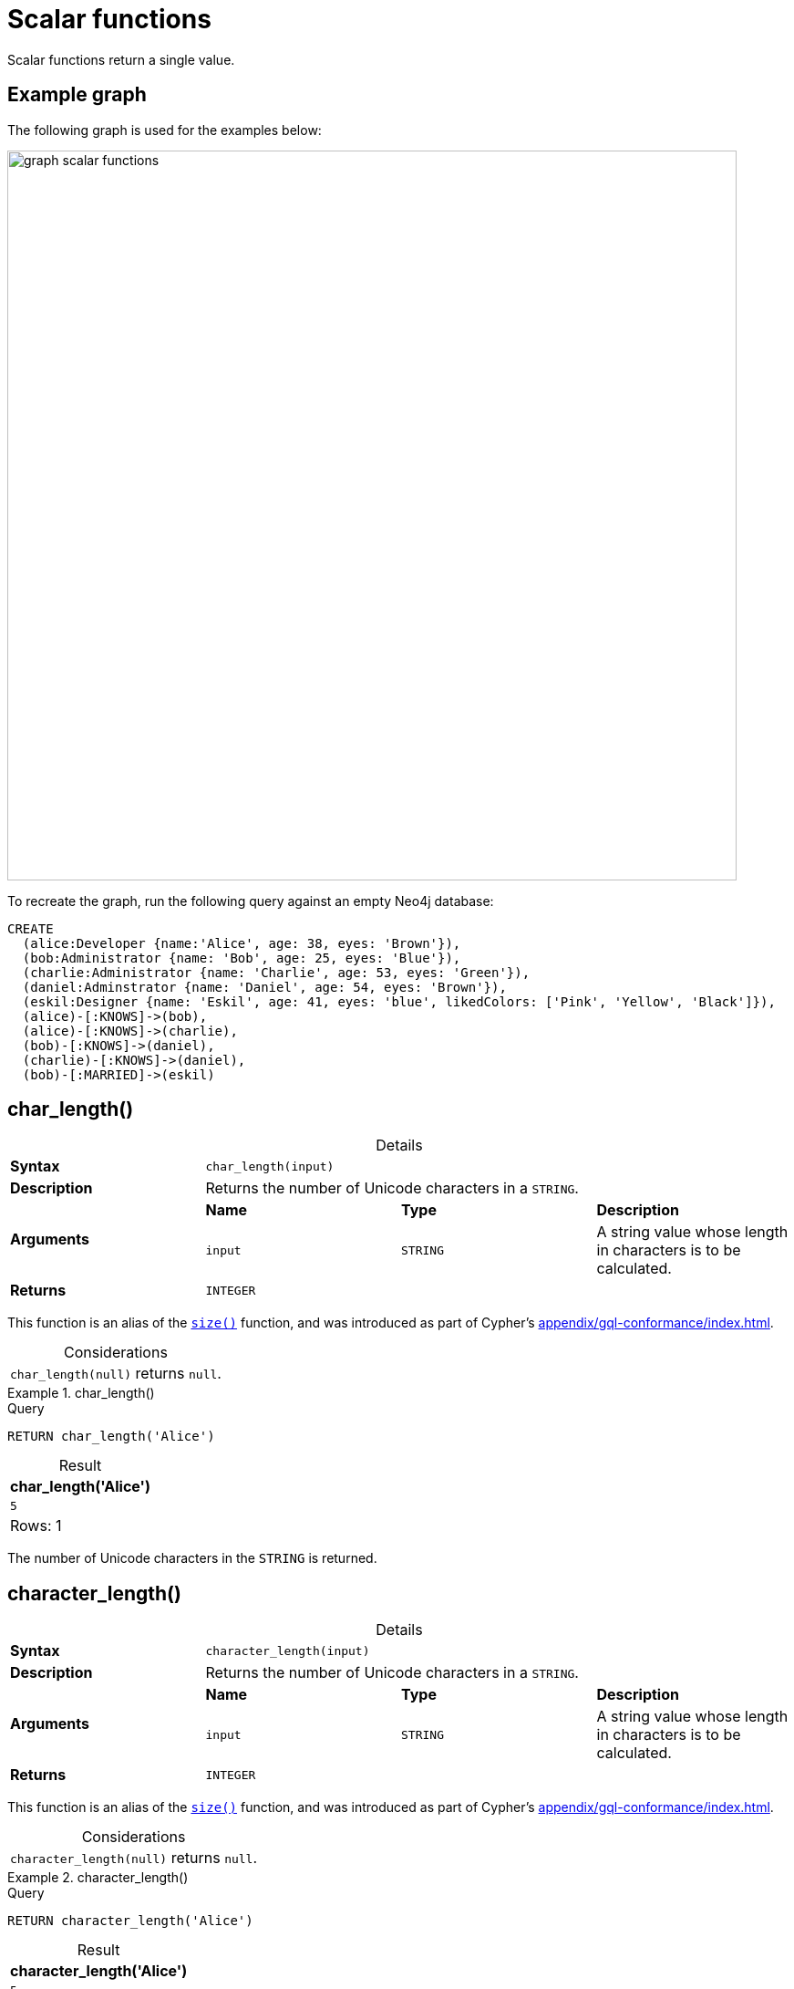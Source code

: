 :description: Scalar functions return a single value.
:table-caption!:

[[query-functions-scalar]]
= Scalar functions

Scalar functions return a single value.

== Example graph

The following graph is used for the examples below:

image::graph_scalar_functions.svg[role="middle", width="800"]

To recreate the graph, run the following query against an empty Neo4j database:

[source, cypher, role=test-setup]
----
CREATE
  (alice:Developer {name:'Alice', age: 38, eyes: 'Brown'}),
  (bob:Administrator {name: 'Bob', age: 25, eyes: 'Blue'}),
  (charlie:Administrator {name: 'Charlie', age: 53, eyes: 'Green'}),
  (daniel:Adminstrator {name: 'Daniel', age: 54, eyes: 'Brown'}),
  (eskil:Designer {name: 'Eskil', age: 41, eyes: 'blue', likedColors: ['Pink', 'Yellow', 'Black']}),
  (alice)-[:KNOWS]->(bob),
  (alice)-[:KNOWS]->(charlie),
  (bob)-[:KNOWS]->(daniel),
  (charlie)-[:KNOWS]->(daniel),
  (bob)-[:MARRIED]->(eskil)
----

[role=label--new-5.13]
[[functions-char_length]]
== char_length()

.Details
|===
| *Syntax* 3+| `char_length(input)`
| *Description* 3+| Returns the number of Unicode characters in a `STRING`.
.2+| *Arguments* | *Name* | *Type* | *Description*
| `input` | `STRING` | A string value whose length in characters is to be calculated.
| *Returns* 3+| `INTEGER`
|===

This function is an alias of the xref::functions/scalar.adoc#functions-size[`size()`] function, and was introduced as part of Cypher's xref:appendix/gql-conformance/index.adoc[].

.Considerations
|===

| `char_length(null)` returns `null`.

|===


.+char_length()+
======

.Query
[source, cypher, indent=0]
----
RETURN char_length('Alice')
----

.Result
[role="queryresult",options="header,footer",cols="1*<m"]
|===

| char_length('Alice')
| 5
1+d|Rows: 1

|===

The number of Unicode characters in the `STRING` is returned.

======

[role=label--new-5.13]
[[functions-character_length]]
== character_length()

.Details
|===
| *Syntax* 3+| `character_length(input)`
| *Description* 3+| Returns the number of Unicode characters in a `STRING`.
.2+| *Arguments* | *Name* | *Type* | *Description*
| `input` | `STRING` | A string value whose length in characters is to be calculated.
| *Returns* 3+| `INTEGER`
|===

This function is an alias of the xref::functions/scalar.adoc#functions-size[`size()`] function, and was introduced as part of Cypher's xref:appendix/gql-conformance/index.adoc[].

.Considerations
|===

| `character_length(null)` returns `null`.

|===


.+character_length()+
======

.Query
[source, cypher, indent=0]
----
RETURN character_length('Alice')
----

.Result
[role="queryresult",options="header,footer",cols="1*<m"]
|===

| character_length('Alice')
| 5
1+d|Rows: 1

|===

The number of Unicode characters in the `STRING` is returned.

======

[[functions-coalesce]]
== coalesce()

.Details
|===
| *Syntax* 3+| `coalesce(input)`
| *Description* 3+| Returns the first non-null value in a list of expressions.
.2+| *Arguments* | *Name* | *Type* | *Description*
| `input` | `ANY` | If this is the first non-`NULL` value, it will be returned.
| *Returns* 3+| `ANY`
|===

.Considerations
|===

| `null` will be returned if all the arguments are `null`.

|===


.+coalesce()+
======

.Query
[source, cypher, indent=0]
----
MATCH (a)
WHERE a.name = 'Alice'
RETURN coalesce(a.hairColor, a.eyes)
----

.Result
[role="queryresult",options="header,footer",cols="1*<m"]
|===

| coalesce(a.hairColor, a.eyes)
| "Brown"
1+d|Rows: 1

|===

======


[[functions-elementid]]
== elementId()

.Details
|===
| *Syntax* 3+| `elementId(input)`
| *Description* 3+| Returns the element id of a `NODE` or `RELATIONSHIP`.
.2+| *Arguments* | *Name* | *Type* | *Description*
| `input` | `NODE \| RELATIONSHIP` | An element id of a node or a relationship.
| *Returns* 3+| `STRING`
|===

There are important considerations to bear in mind when using `elementId()`:

. Every node and relationship is guaranteed an element ID.
This ID is unique among both nodes and relationships across all databases in the same DBMS within the scope of a single transaction.
However, no guarantees are given regarding the order of the returned ID values or the length of the ID `STRING` values.
Outside of the scope of a single transaction, no guarantees are given about the mapping between ID values and elements.

. Neo4j reuses its internal IDs when nodes and relationships are deleted.
This means that applications using, and relying on internal Neo4j IDs, are brittle or at risk of making mistakes.
It is therefore recommended to rather use application-generated IDs.


.Considerations
|===

| `elementId(null)` returns `null`.
| `elementId` on values other than a `NODE`, `RELATIONSHIP`, or `null` will fail the query.

|===


.+elementId() for nodes+
======

.Query
[source, cypher]
----
MATCH (n:Developer)
RETURN elementId(n)
----

The identifier for each `Developer` node is returned.

.Result
[role="queryresult",options="header,footer",cols="1*<m"]
|===
| elementId(n)
| "4:d8d172ec-96d8-4364-8f5d-9353d776aeb3:0"
1+d|Rows: 1
|===

======

.+elementId() for relationships+
======

.Query
[source, cypher]
----
MATCH (:Developer)-[r]-()
RETURN elementId(r)
----

The identifier for each relationship connected to a `Developer` node is returned.

.Result
[role="queryresult",options="header,footer",cols="1*<m"]
|===
| +elementId(r)+
| "5:d8d172ec-96d8-4364-8f5d-9353d776aeb3:0"
| "5:d8d172ec-96d8-4364-8f5d-9353d776aeb3:1"
1+d|Rows: 2
|===

======

[[functions-endnode]]
== endNode()

.Details
|===
| *Syntax* 3+| `endNode(input)`
| *Description* 3+| Returns the end `NODE` of a `RELATIONSHIP`.
.2+| *Arguments* | *Name* | *Type* | *Description*
| `input` | `RELATIONSHIP` | A relationship.
| *Returns* 3+| `NODE`
|===

.Considerations
|===

| `endNode(null)` returns `null`.

|===


.+endNode()+
======

.Query
[source, cypher, indent=0]
----
MATCH (x:Developer)-[r]-()
RETURN endNode(r)
----

.Result
[role="queryresult",options="header,footer",cols="1*<m"]
|===
| endNode(r)
| {name: "Bob", age: 25, eyes: "Blue"}
| {name: "Charlie", age: 53, eyes: "Green"}
1+d|Rows: 2
|===

======


[[functions-head]]
== head()

.Details
|===
| *Syntax* 3+| `head(list)`
| *Description* 3+| Returns the first element in a `LIST<ANY>`.
.2+| *Arguments* | *Name* | *Type* | *Description*
| `list` | `LIST<ANY>` | A list from which the first element will be returned.
| *Returns* 3+| `ANY`
|===

.Considerations
|===

| `head(null)` returns `null`.
| `head([])` returns `null`.
| If the first element in `list` is `null`, `head(list)` will return `null`.

|===


.+head()+
======

.Query
[source, cypher, indent=0]
----
MATCH (a)
WHERE a.name = 'Eskil'
RETURN a.likedColors, head(a.likedColors)
----

The first element in the list is returned.

.Result
[role="queryresult",options="header,footer",cols="2*<m"]
|===

| a.likedColors+ | +head(a.likedColors)
| ["Pink", "Yellow", "Black"] | "Pink"
2+d|Rows: 1

|===

======

[role=label--deprecated]
[[functions-id]]
== id()

[NOTE]
It is recommended to use xref:functions/scalar.adoc#functions-elementid[`elementId()`] instead.

.Details
|===
| *Syntax* 3+| `id(input)`
| *Description* 3+| Returns the id of a `NODE` or `RELATIONSHIP`.
.2+| *Arguments* | *Name* | *Type* | *Description*
| `input` | `NODE \| RELATIONSHIP` | A node or a relationship.
| *Returns* 3+| `INTEGER`
|===

.Considerations
|===

| `id(null)` returns `null`.

|===

The function `id()` returns a node or a relationship identifier, unique by an object type and a database.
Therefore, `id()` can return the same value for both nodes and relationships in the same database.

Neo4j implements the id so that every node and relationship in a database has an identifier.
The identifier for a node or relationship is guaranteed to be unique among other nodes' and relationships' identifiers in the same database, within the scope of a single transaction.

[NOTE]
====
On a link:{neo4j-docs-base-uri}/operations-manual/{page-version}/database-administration/composite-databases/concepts/[composite database], the `id()` function should be used with caution.
It is recommended to use xref:functions/scalar.adoc#functions-elementid[`elementId()`] instead. 

When called in database-specific subqueries, the resulting id value for a node or relationship is local to that database.
The local id for nodes or relationships from different databases may be the same.

When called from the root context of a query, the resulting value is an extended id for the node or relationship.
The extended id is likely different from the local id for the same node or relationship.
====


.+id()+
======

.Query
[source, cypher, indent=0]
----
MATCH (a)
RETURN id(a)
----

The node identifier for each of the nodes is returned.

.Result
[role="queryresult",options="header,footer",cols="1*<m"]
|===

| id(a)
| 0
| 1
| 2
| 3
| 4
1+d|Rows: 5

|===

======


[[functions-last]]
== last()

.Details
|===
| *Syntax* 3+| `last(list)`
| *Description* 3+| Returns the last element in a `LIST<ANY>`.
.2+| *Arguments* | *Name* | *Type* | *Description*
| `list` | `LIST<ANY>` | A list from which the last element will be returned.
| *Returns* 3+| `ANY`
|===

*Considerations:*

|===

| `last(null)` returns `null`.
| `last([])` returns `null`.
| If the last element in `list` is `null`, `last(list)` will return `null`.

|===


.+last()+
======

.Query
[source, cypher, indent=0]
----
MATCH (a)
WHERE a.name = 'Eskil'
RETURN a.likedColors, last(a.likedColors)
----

The last element in the list is returned.

.Result
[role="queryresult",options="header,footer",cols="2*<m"]
|===

| a.liked_colors | last(a.liked_colors)
| ["Pink", "Yellow", "Black"] | "Black"
2+d|Rows: 1

|===

======


[[functions-length]]
== length()

.Details
|===
| *Syntax* 3+| `length(input)`
| *Description* 3+| Returns the length of a `PATH`.
.2+| *Arguments* | *Name* | *Type* | *Description*
| `input` | `PATH` | A path whose relationships will be counted.
| *Returns* 3+| `INTEGER`
|===

.Considerations
|===

| `length(null)` returns `null`.

|===

[NOTE]
To calculate the length of a `LIST` of the number of Unicode characters in a `STRING`, see xref:functions/scalar.adoc#functions-size[`size()`]

.+length()+
======

.Query
[source, cypher, indent=0]
----
MATCH p = (a)-->(b)-->(c)
WHERE a.name = 'Alice'
RETURN length(p)
----

The length of the path `p` is returned.

.Result
[role="queryresult",options="header,footer",cols="1*<m"]
|===

| length(p)
| 2
| 2
| 2
1+d|Rows: 3

|===

======


[[functions-nullIf]]
== nullIf()

.Details
|===
| *Syntax* 3+| `nullIf(v1, v2)`
| *Description* 3+| Returns null if the two given parameters are equivalent, otherwise returns the value of the first parameter.
.3+| *Arguments* | *Name* | *Type* | *Description*
| `v1` | `ANY` | A first value to be returned if the second value is not equivalent.
| `v2` | `ANY` | A second value against which the first value is compared.
| *Returns* 3+| `ANY`
|===

This function is the opposite of the xref:functions/scalar.adoc#functions-coalesce[coalesce()] function, which returns a default value if the given value is null.


.+nullIf()+
======

.Query
[source, cypher, indent=0]
----
RETURN nullIf(4, 4)
----

The null value is returned as the two parameters are equivalent.

.Result
[role="queryresult",options="header,footer",cols="1*<m"]
|===

| nullIf(4, 4)
| null
1+d|Rows: 1

|===

======

.+nullIf()+
======

.Query
[source, cypher, indent=0]
----
RETURN nullIf("abc", "def")
----

The first parameter, "abc", is returned, as the two parameters are not equivalent.

.Result
[role="queryresult",options="header,footer",cols="1*<m"]
|===

| nullIf("abc", "def")
| "abc"
1+d|Rows: 1

|===

======

.+nullIf()+
======

The `nullIf()` function can be used in conjunction with the `coalesce()` function for transforming one data value into another value:

.Query
[source, cypher, indent=0]
----
MATCH (a)
RETURN a.name AS name, coalesce(nullIf(a.eyes, "Brown"), "Hazel") AS eyeColor
----


.Result
[role="queryresult",options="header,footer",cols="2*<m"]
|===

| name      | eyeColor
| "Alice"   | "Hazel"
| "Bob"     | "Blue"
| "Charlie" | "Green"
| "Daniel"  | "Hazel"
| "Eskil"   | "Blue"
2+d|Rows: 5

|===

======


[[functions-properties]]
== properties()

.Details
|===
| *Syntax* 3+| `properties(input)`
| *Description* 3+| Returns a `MAP` containing all the properties of a `NODE`, `RELATIONSHIP` or `MAP`.
.2+| *Arguments* | *Name* | *Type* | *Description*
| `input` | `NODE \| RELATIONSHIP \| MAP` | An entity to return the properties from.
| *Returns* 3+| `MAP`
|===

.Considerations
|===

| `properties(null)` returns `null`.
| If `input` is already a `MAP`, it is returned unchanged.

|===


.+properties()+
======

.Query
[source, cypher, indent=0]
----
CREATE (p:Person {name: 'Stefan', city: 'Berlin'})
RETURN properties(p)
----

.Result
[role="queryresult",options="header,footer",cols="1*<m"]
|===

| properties(p)
| {"city": "Berlin", "name": "Stefan"}
1+d|Rows: 1
|===

======


[[functions-randomuuid]]
== randomUUID()

.Details
|===
| *Syntax* 3+| `randomUUID()`
| *Description* 3+| Generates a random UUID.
| *Returns* 3+| `STRING`
|===

A Universally Unique Identified (UUID), also known as a Globally Unique Identifier (GUID), is a 128-bit value with strong guarantees of uniqueness.

.+randomUUID()+
======

.Query
[source, cypher, indent=0]
----
RETURN randomUUID() AS uuid
----

.Result
[role="queryresult",options="header,footer",cols="1*<m"]
|===
| uuid
| "9f4c297d-309a-4743-a196-4525b96135c1"
1+d|Rows: 1
|===

A randomly-generated UUID is returned.

======


[[functions-size]]
== size()

.Details
|===
| *Syntax* 3+| `size(input)`
| *Description* 3+| Returns the number of items in a `LIST<ANY>` or the number of Unicode characters in a `STRING`.
.2+| *Arguments* | *Name* | *Type* | *Description*
| `input` | `STRING \| LIST<ANY>` | A value whose length is to be calculated.
| *Returns* 3+| `INTEGER`
|===

[NOTE]
To calculate the length of a `PATH`, see xref:functions/scalar.adoc#functions-length[`length()`].

.Considerations
|===

| `size(null)` returns `null`.

|===

.+size()+ applied to lists
======

.Query
[source, cypher, indent=0]
----
RETURN size(['Alice', 'Bob'])
----

.Result
[role="queryresult",options="header,footer",cols="1*<m"]
|===

| size(['Alice', 'Bob'])
| 2
1+d|Rows: 1

|===

The number of elements in the list is returned.

======


.+size()+ applied to pattern comprehensions
======

.Query
[source, cypher, indent=0]
----
MATCH (a)
WHERE a.name = 'Alice'
RETURN size([p=(a)-->()-->() | p]) AS fof
----

.Result
[role="queryresult",options="header,footer",cols="1*<m"]
|===

| fof
| 3
1+d|Rows: 1

|===

The number of paths matching the pattern expression is returned. (The size of the list of paths).

======


.+size()+ applied to strings
======

.Query
[source, cypher, indent=0]
----
MATCH (a)
WHERE size(a.name) > 6
RETURN size(a.name)
----

.Result
[role="queryresult",options="header,footer",cols="1*<m"]
|===

| size(a.name)
| 7
1+d|Rows: 1

|===

The number of characters in the `STRING` `'Charlie'` is returned.

======


[[functions-startnode]]
== startNode()

.Details
|===
| *Syntax* 3+| `startNode(input)`
| *Description* 3+| Returns the start `NODE` of a `RELATIONSHIP`.
.2+| *Arguments* | *Name* | *Type* | *Description*
| `input` | `RELATIONSHIP` | A relationship.
| *Returns* 3+| `NODE`
|===

.Considerations
|===

| `startNode(null)` returns `null`.

|===


.+startNode()+
======

.Query
[source, cypher, indent=0]
----
MATCH (x:Developer)-[r]-()
RETURN startNode(r)
----

.Result
[role="queryresult",options="header,footer",cols="1*<m"]
|===

| +startNode(r)+
| {name: "Alice", age: 38, eyes: "Brown"}
| {name: "Alice", age: 38, eyes: "Brown"}
1+d|Rows: 2

|===

======


[[functions-timestamp]]
== timestamp()

.Details
|===
| *Syntax* 3+| `timestamp()`
| *Description* 3+| Returns the difference, measured in milliseconds, between the current time and midnight, January 1, 1970 UTC
| *Returns* 3+| `INTEGER`
|===

[NOTE]
====
It is the equivalent of `datetime().epochMillis`.
====

.Considerations
|===

|`timestamp()` will return the same value during one entire query, even for long-running queries.

|===


.+timestamp()+
======

.Query
[source, cypher, indent=0]
----
RETURN timestamp()
----

The time in milliseconds is returned.

.Result
[role="queryresult",options="header,footer",cols="1*<m"]
|===

| timestamp()
| 1655201331965
1+d|Rows: 1

|===

======


[[functions-toboolean]]
== toBoolean()

.Details
|===
| *Syntax* 3+| `toBoolean(input)`
| *Description* 3+| Converts a `BOOLEAN`, `STRING` or `INTEGER` value to a `BOOLEAN` value. For `INTEGER` values, 0 is defined to be false and any other `INTEGER` is defined to be true.
.2+| *Arguments* | *Name* | *Type* | *Description*
| `input` | `BOOLEAN \| STRING \| INTEGER` | A value to be converted into a boolean.
| *Returns* 3+| `BOOLEAN`
|===

.Considerations
|===

| `toBoolean(null)` returns `null`.
| If `input` is a `BOOLEAN` value, it will be returned unchanged.
| If the parsing fails, `null` will be returned.
| If `input` is the `INTEGER` value `0`, `false` will be returned. For any other `INTEGER` value `true` will be returned.
| This function will return an error if provided with an expression that is not a `STRING`, `INTEGER` or `BOOLEAN` value.

|===

.+toBoolean()+
======

.Query
[source, cypher, indent=0]
----
RETURN toBoolean('true'), toBoolean('not a boolean'), toBoolean(0)
----

.Result
[role="queryresult",options="header,footer",cols="3*<m"]
|===

| toBoolean('true') | toBoolean('not a boolean') | toBoolean(0)
| true | <null> | false
3+d|Rows: 1

|===

======


[[functions-tobooleanornull]]
== toBooleanOrNull()

.Details
|===
| *Syntax* 3+| `toBooleanOrNull(input)`
| *Description* 3+| Converts a value to a `BOOLEAN` value, or null if the value cannot be converted.
.2+| *Arguments* | *Name* | *Type* | *Description*
| `input` | `ANY` | A value to be converted into a boolean or null.
| *Returns* 3+| `BOOLEAN`
|===

.Considerations
|===

| `toBooleanOrNull(null)` returns `null`.
| If `input` is a `BOOLEAN` value, it will be returned unchanged.
| If the parsing fails, `null` will be returned.
| If `input` is the `INTEGER` value `0`, `false` will be returned. For any other `INTEGER` value `true` will be returned.
| If the `input` is not a `STRING`, `INTEGER` or `BOOLEAN` value, `null` will be returned.

|===

.+toBooleanOrNull()+
======

.Query
[source, cypher, indent=0]
----
RETURN toBooleanOrNull('true'), toBooleanOrNull('not a boolean'), toBooleanOrNull(0), toBooleanOrNull(1.5)
----

.Result
[role="queryresult",options="header,footer",cols="4*<m"]
|===
| toBooleanOrNull('true') | toBooleanOrNull('not a boolean') | toBooleanOrNull(0) | toBooleanOrNull(1.5)
| true | <null> | false | <null>
4+d|Rows: 1
|===

======


[[functions-tofloat]]
== toFloat()

.Details
|===
| *Syntax* 3+| `toFloat(input)`
| *Description* 3+| Converts a `STRING`, `INTEGER` or `FLOAT` value to a `FLOAT` value.
.2+| *Arguments* | *Name* | *Type* | *Description*
| `input` | `STRING \| INTEGER \| FLOAT` | A value to be converted into a float.
| *Returns* 3+| `FLOAT`
|===

.Considerations
|===

| `toFloat(null)` returns `null`.
| If `input` is a `FLOAT`, it will be returned unchanged.
| If the parsing fails, `null` will be returned.
| This function will return an error if provided with an expression that is not an `INTEGER`, `FLOAT` or a `STRING` value.

|===


.+toFloat()+
======

.Query
[source, cypher, indent=0]
----
RETURN toFloat('11.5'), toFloat('not a number')
----

.Result
[role="queryresult",options="header,footer",cols="2*<m"]
|===
| toFloat('11.5') | toFloat('not a number')
| 11.5 | <null>
2+d|Rows: 1

|===

======

[[functions-tofloatornull]]
== toFloatOrNull()

.Details
|===
| *Syntax* 3+| `toFloatOrNull(input)`
| *Description* 3+| Converts a value to a `FLOAT` value, or null if the value cannot be converted.
.2+| *Arguments* | *Name* | *Type* | *Description*
| `input` | `ANY` | A value to be converted into a float or null.
| *Returns* 3+| `FLOAT`
|===

.Considerations
|===

|`toFloatOrNull(null)` returns `null`.
|If `input` is a `FLOAT`, it will be returned unchanged.
|If the parsing fails, `null` will be returned.
|If the `input` is not an `INTEGER`, `FLOAT` or a `STRING` value, `null` will be returned.

|===

.+toFloatOrNull()+
======

.Query
[source, cypher, indent=0]
----
RETURN toFloatOrNull('11.5'), toFloatOrNull('not a number'), toFloatOrNull(true)
----

.Result
[role="queryresult",options="header,footer",cols="3*<m"]
|===

| toFloatOrNull('11.5') | toFloatOrNull('not a number') | toFloatOrNull(true)
| 11.5 | <null> | <null>
3+d|Rows: 1

|===

======


[[functions-tointeger]]
== toInteger()

.Details
|===
| *Syntax* 3+| `toInteger(input)`
| *Description* 3+| Converts a `BOOLEAN`, `STRING`, `INTEGER` or `FLOAT` value to an `INTEGER` value. For `BOOLEAN` values, true is defined to be 1 and false is defined to be 0.
.2+| *Arguments* | *Name* | *Type* | *Description*
| `input` | `BOOLEAN \| STRING \| INTEGER \| FLOAT` | A value to be converted into an integer.
| *Returns* 3+| `INTEGER`
|===

.Considerations
|===

| `toInteger(null)` returns `null`.
| If `input` is an `INTEGER` value, it will be returned unchanged.
| If the parsing fails, `null` will be returned.
| If `input` is the boolean value `false`, `0` will be returned.
| If `input` is the boolean value `true`, `1` will be returned.
| This function will return an error if provided with an expression that is not a `BOOLEAN`, `FLOAT`, `INTEGER` or a `STRING` value.

|===


.+toInteger()+
======

.Query
[source, cypher, indent=0]
----
RETURN toInteger('42'), toInteger('not a number'), toInteger(true)
----

.Result
[role="queryresult",options="header,footer",cols="3*<m"]
|===

| toInteger('42') | toInteger('not a number') | toInteger(true)
| 42 | <null> | 1
3+d|Rows: 1

|===

======


[[functions-tointegerornull]]
== toIntegerOrNull()

.Details
|===
| *Syntax* 3+| `toIntegerOrNull(input)`
| *Description* 3+| Converts a value to an `INTEGER` value, or null if the value cannot be converted.
.2+| *Arguments* | *Name* | *Type* | *Description*
| `input` | `ANY` | A value to be converted into an integer or null.
| *Returns* 3+| `INTEGER`
|===

.Considerations
|===

| `toIntegerOrNull(null)` returns `null`.
| If `input` is an `INTEGER` value, it will be returned unchanged.
| If the parsing fails, `null` will be returned.
| If `input` is the `BOOLEAN` value `false`, `0` will be returned.
| If `input` is the `BOOLEAN` value `true`, `1` will be returned.
| If the `input` is not a `BOOLEAN`, `FLOAT`, `INTEGER` or a `STRING` value, `null` will be returned.

|===


.+toIntegerOrNull()+
======

.Query
[source, cypher, indent=0]
----
RETURN toIntegerOrNull('42'), toIntegerOrNull('not a number'), toIntegerOrNull(true), toIntegerOrNull(['A', 'B', 'C'])
----

.Result
[role="queryresult",options="header,footer",cols="4*<m"]
|===

| toIntegerOrNull('42') | toIntegerOrNull('not a number') | toIntegerOrNull(true) | toIntegerOrNull(['A', 'B', 'C'])
| 42 | <null> | 1 | <null>
4+d|Rows: 1

|===

======


[[functions-type]]
== type()

.Details
|===
| *Syntax* 3+| `type(input)`
| *Description* 3+| Returns a `STRING` representation of the `RELATIONSHIP` type.
.2+| *Arguments* | *Name* | *Type* | *Description*
| `input` | `RELATIONSHIP` | A relationship.
| *Returns* 3+| `STRING`
|===

.Considerations

|===

| `type(null)` returns `null`.

|===


.+type()+
======

.Query
[source, cypher, indent=0]
----
MATCH (n)-[r]->()
WHERE n.name = 'Alice'
RETURN type(r)
----

The relationship type of `r` is returned.

.Result
[role="queryresult",options="header,footer",cols="1*<m"]
|===

| type(r)
| "KNOWS"
| "KNOWS"
1+d|Rows: 2

|===

======

[role=label--new-5.13]
[[functions-valueType]]
== valueType()

.Details
|===
| *Syntax* 3+| `valueType(input)`
| *Description* 3+| Returns a `STRING` representation of the most precise value type that the given expression evaluates to.
.2+| *Arguments* | *Name* | *Type* | *Description*
| `input` | `ANY` | A value to return the type of.
| *Returns* 3+| `STRING`
|===

The output is deterministic and makes use of xref::values-and-types/property-structural-constructed.adoc#type-normalization[Type Normalization].

*Considerations:*

Future releases of Cypher may include updates to the current type system.
This can include the introduction of new types and subtypes of already supported types.
If a new type is introduced, it will be returned by the `valueType()` function as soon as it is released.
However, if a more precise subtype of a previously supported type is introduced, it would be considered a breaking change.
As a result, any new subtypes introduced after the release of Neo4j 5.13 will not be returned by the `valueType()` function until the following major release (Neo4j 6.0).

For example, the function currently returns `"FLOAT"`, but if a more specific `FLOAT` type was added, e.g. `FLOAT32`, this would be considered more specific and not be returned until Neo4j 6.0.
As a result,`"FLOAT"` would continue to be returned for any `FLOAT32` values until the release of Neo4j 6.0.

With this in mind, the below list contains all supported types (as of Neo4j 5.13) displayed by the `valueType()` function until the release of Neo4j 6.0:

*  Predefined types
** `NOTHING`
** `NULL`
** `BOOLEAN`
** `STRING`
** `INTEGER`
** `FLOAT`
** `DATE`
** `LOCAL TIME`
** `ZONED TIME`
** `LOCAL DATETIME`
** `ZONED DATETIME`
** `DURATION`
** `POINT`
** `NODE`
** `RELATIONSHIP`
* Constructed types
** `MAP`
** `LIST<INNER_TYPE>` (ordered by the inner type)
** `PATH`
* Dynamic union types
** `INNER_TYPE_1 \| INNER_TYPE_2...` (ordered by specific rules for closed dynamic union type)
** `ANY`

This should be taken into account when relying on the output of the `valueType()` function.

See the xref::values-and-types/type-predicate.adoc[type predicate expression] for an alternative way of testing type values.


.+valueType()+
======

.Query
[source, cypher, indent=0]
----
UNWIND ["abc", 1, 2.0, true, [date()]] AS value
RETURN valueType(value) AS result
----

.Result
[role="queryresult",options="header,footer",cols="1*<m"]
|===

| result
| "STRING NOT NULL"
| "INTEGER NOT NULL"
| "FLOAT NOT NULL"
| "BOOLEAN NOT NULL"
| "LIST<DATE NOT NULL> NOT NULL"
1+d|Rows: 5

|===

======

